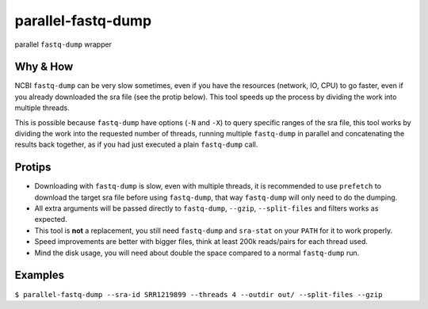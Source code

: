 
parallel-fastq-dump
===================
parallel ``fastq-dump`` wrapper

Why & How
---------
NCBI ``fastq-dump`` can be very slow sometimes, even if you have the resources (network, IO, CPU) to go faster, even if you already downloaded the sra file (see the protip below). This tool speeds up the process by dividing the work into multiple threads.

This is possible because ``fastq-dump`` have options (``-N`` and ``-X``) to query specific ranges of the sra file, this tool works by dividing the work into the requested number of threads, running multiple ``fastq-dump`` in parallel and concatenating the results back together, as if you had just executed a plain ``fastq-dump`` call.

Protips
-------
* Downloading with ``fastq-dump`` is slow, even with multiple threads, it is recommended to use ``prefetch`` to download the target sra file before using ``fastq-dump``, that way ``fastq-dump`` will only need to do the dumping.
* All extra arguments will be passed directly to ``fastq-dump``, ``--gzip``, ``--split-files`` and filters works as expected.
* This tool is **not** a replacement, you still need ``fastq-dump`` and ``sra-stat`` on your ``PATH`` for it to work properly.
* Speed improvements are better with bigger files, think at least 200k reads/pairs for each thread used.
* Mind the disk usage, you will need about double the space compared to a normal ``fastq-dump`` run.

Examples
--------
``$ parallel-fastq-dump --sra-id SRR1219899 --threads 4 --outdir out/ --split-files --gzip``



